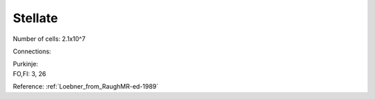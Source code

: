 ********
Stellate
********

Number of cells: 2.1x10^7

Connections:

| Purkinje:
| FO,FI: 3, 26

Reference:
:ref:`Loebner_from_RaughMR-ed-1989`
